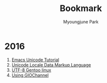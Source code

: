 #+TITLE: Bookmark                                                                                                       
#+LANGUAGE:  kr
#+AUTHOR: Myoungjune Park                                                                                                                  
#+EMAIL: myoungjune@gmail.com                                                                                                      
#+OPTIONS:   H:3 num:t   toc:3 \n:nil @:t ::t |:t ^:nil -:t f:t *:t <:nil
#+OPTIONS:   TeX:t LaTeX:nil skip:nil d:nil todo:t pri:nil tags:not-in-toc
#+OPTIONS:   author:t creator:t timestamp:t email:t
# #+SEQ_TODO: FIXME FIXED
#+INFOJS_OPT: view:nil toc:t ltoc:t mouse:underline buttons:0 path:http://orgmode.org/org-info.js
#+EXPORT_SELECT_TAGS: export
#+EXPORT_EXCLUDE_TAGS: noexport
# #+HTML_HEAD: <link rel="stylesheet" href="http://orgmode.org/org-manual.css" type="text/css" />
# #+HTML_HEAD: <link rel="stylesheet" href="http://doc.norang.ca/org.css" type="text/css" />
#+OPTIONS: html-postamble:nil

* 2016
1. [[http://ergoemacs.org/emacs/emacs_n_unicode.html][Emacs Unicode Tutorial]]
2. [[http://www.unicode.org/reports/tr35/][Unicode Locale Data Markup Language]]
3. [[https://wiki.gentoo.org/wiki/UTF-8][UTF-8 Gentoo linux]]
4. [[http://devlib.symbian.slions.net/s3/GUID-817C43E8-9169-4750-818B-B431D138D71A.html][Using GIOChannel]]



